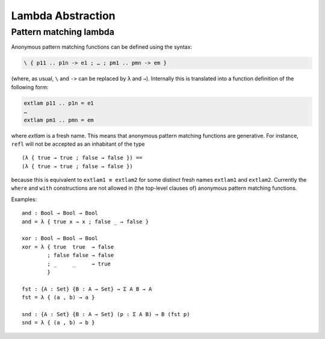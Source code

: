 ..
  ::
  module language.lambda-abstraction where

  open import Agda.Primitive
  open import Agda.Builtin.Bool
  open import Agda.Builtin.Equality

  record Σ {a b} (A : Set a) (B : A → Set b) : Set (a ⊔ b) where
    constructor _,_
    field fst : A
          snd : B fst

.. _lambda-abstraction:

******************
Lambda Abstraction
******************

.. _pattern-lambda:

Pattern matching lambda
-----------------------

Anonymous pattern matching functions can be defined using the syntax:

.. code-block:: agda

   \ { p11 .. p1n -> e1 ; … ; pm1 .. pmn -> em }

(where, as usual, ``\`` and ``->`` can be replaced by ``λ`` and ``→``). Internally this is translated into a function definition of the following form:

.. code-block:: agda

   extlam p11 .. p1n = e1
   …
   extlam pm1 .. pmn = em

where `extlam` is a fresh name. This means that anonymous pattern matching functions are generative. For instance, ``refl`` will not be accepted as an inhabitant of the type

..
  ::

  no-fun-ext : Set₀
  no-fun-ext =

::

    (λ { true → true ; false → false }) ==
    (λ { true → true ; false → false })

..
  ::
    where
      _==_ = _≡_ {A = Bool → Bool}

because this is equivalent to ``extlam1 ≡ extlam2`` for some distinct fresh names ``extlam1`` and ``extlam2``.
Currently the ``where`` and ``with`` constructions are not allowed in (the top-level clauses of) anonymous pattern matching functions.

Examples:

::

  and : Bool → Bool → Bool
  and = λ { true x → x ; false _ → false }

  xor : Bool → Bool → Bool
  xor = λ { true  true  → false
          ; false false → false
          ; _     _     → true
          }

  fst : {A : Set} {B : A → Set} → Σ A B → A
  fst = λ { (a , b) → a }

  snd : {A : Set} {B : A → Set} (p : Σ A B) → B (fst p)
  snd = λ { (a , b) → b }
